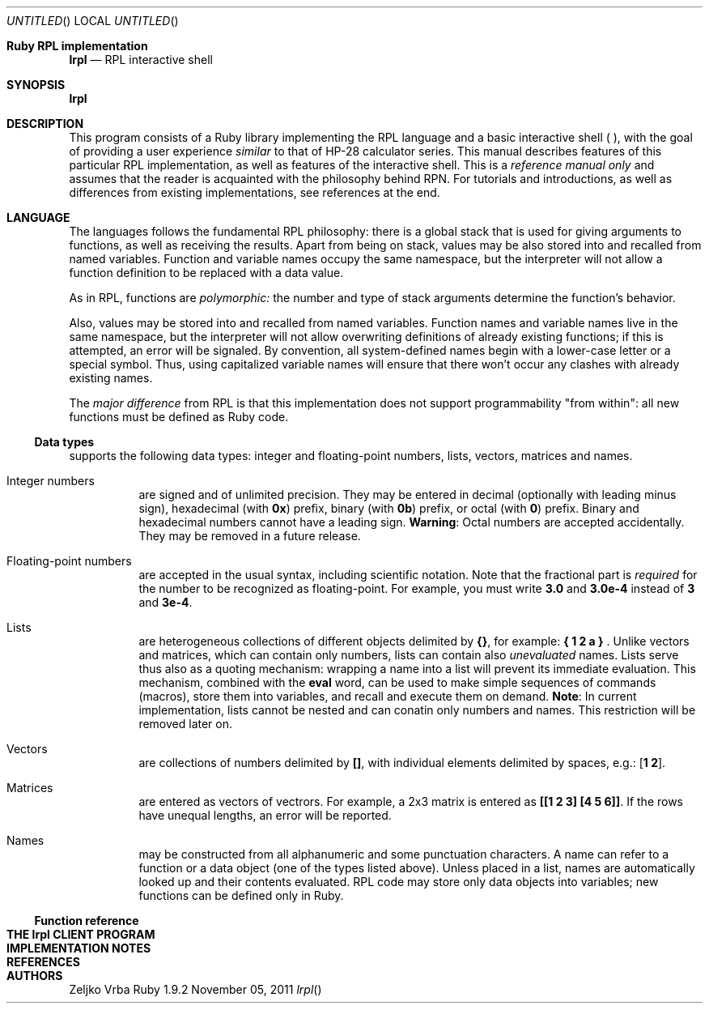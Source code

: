 .\" lrpl
.Dd November 05, 2011
.Os Ruby 1.9.2
.Dt lrpl
.Sh Ruby RPL implementation
.Nm lrpl
.Nd RPL interactive shell
.Sh SYNOPSIS
.Fd lrpl
.Sh DESCRIPTION
This program consists of a Ruby library implementing the RPL language and a
basic interactive shell (
.Nm ) ,
with the goal of providing a user experience
.Em similar
to that of HP-28 calculator series.  This manual describes features of this
particular RPL implementation, as well as features of the
.Nm
interactive shell.  This is a
.Em reference manual only
and assumes that the reader is acquainted with the philosophy behind RPN.  For
tutorials and introductions, as well as differences from existing
implementations, see references at the end.
.Sh LANGUAGE
The languages follows the fundamental RPL philosophy: there is a global stack
that is used for giving arguments to functions, as well as receiving the
results.  Apart from being on stack, values may be also stored into and
recalled from named variables.  Function and variable names occupy the same
namespace, but the interpreter will not allow a function definition to be
replaced with a data value.
.Pp
As in RPL, functions are
.Em polymorphic:
the number and type of stack arguments determine the function's behavior.
.Pp
Also, values may be stored into and recalled from named variables.  Function
names and variable names live in the same namespace, but the interpreter will
not allow overwriting definitions of already existing functions; if this is
attempted, an error will be signaled.  By convention, all system-defined names
begin with a lower-case letter or a special symbol.  Thus, using capitalized
variable names will ensure that there won't occur any clashes with already
existing names.
.Pp
The
.Em major difference
from RPL is that this implementation does not support programmability "from
within": all new functions must be defined as Ruby code.
.Ss Data types
.Nm
supports the following data types: integer and floating-point numbers, lists,
vectors, matrices and names.
.Bl -hang
.It Integer numbers
are signed and of unlimited precision. They may be entered in decimal
(optionally with leading minus sign), hexadecimal (with
.Li 0x )
prefix,
binary (with
.Li 0b )
prefix, or octal (with
.Li 0 )
prefix. Binary and hexadecimal numbers cannot have a leading sign.
.Sy Warning :
Octal numbers are accepted accidentally. They may be removed in a future release.
.It Floating-point numbers
are accepted in the usual syntax,  including scientific
notation.  Note that the fractional part is
.Em required
for the number to be recognized as floating-point.  For example, you must write
.Li 3.0
and
.Li 3.0e-4
instead of
.Li 3
and
.Li 3e-4 .
.It Lists
are heterogeneous collections of different objects delimited by
.Li {} ,
for example:
.Li { 1 2 a }\&
\&.
Unlike vectors and matrices, which can contain only numbers, lists can contain
also
.Em unevaluated
names.  Lists serve thus also as a quoting mechanism: wrapping a name into a list
will prevent its immediate evaluation.  This mechanism, combined with the
.Li eval
word, can be used to make simple sequences of commands (macros), store them
into variables, and recall and execute them on demand.
.Sy Note :
In current implementation, lists cannot be nested and can conatin only numbers
and names.  This restriction will be removed later on.
.It Vectors
are collections of numbers delimited by
.Li [] ,
with individual elements delimited by spaces, e.g.:
.Li [ 1 2 ] .
.It Matrices
are entered as vectors of vectrors.  For example, a 2x3 matrix is
entered as
.Li [[1 2 3] [4 5 6]] .
If the rows have unequal lengths, an error will be reported.
.It Names
may be constructed from all alphanumeric and some punctuation characters.  A
name can refer to a function or a data object (one of the types listed above).
Unless placed in a list, names are automatically looked up and their contents
evaluated. RPL code may store only data objects into variables; new functions
can be defined only in Ruby.
.El
.Ss Function reference
.Sh THE lrpl CLIENT PROGRAM
.Sh IMPLEMENTATION NOTES
.Sh REFERENCES
.Sh AUTHORS
.An Zeljko Vrba
